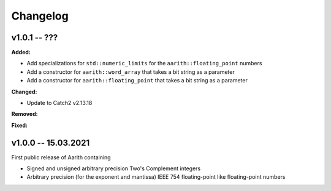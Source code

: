 Changelog
=========

v1.0.1 -- ???
-------------

**Added:**

* Add specializations for ``std::numeric_limits`` for the ``aarith::floating_point`` numbers
* Add a constructor for ``aarith::word_array`` that takes a bit string as a parameter
* Add a constructor for ``aarith::floating_point`` that takes a bit string as a parameter


**Changed:**

* Update to Catch2 v2.13.18

**Removed:**

**Fixed:**

v1.0.0 -- 15.03.2021
--------------------

First public release of Aarith containing

* Signed and unsigned arbitrary precision Two's Complement integers
* Arbitrary precision (for the exponent and mantissa) IEEE 754 floating-point like floating-point numbers